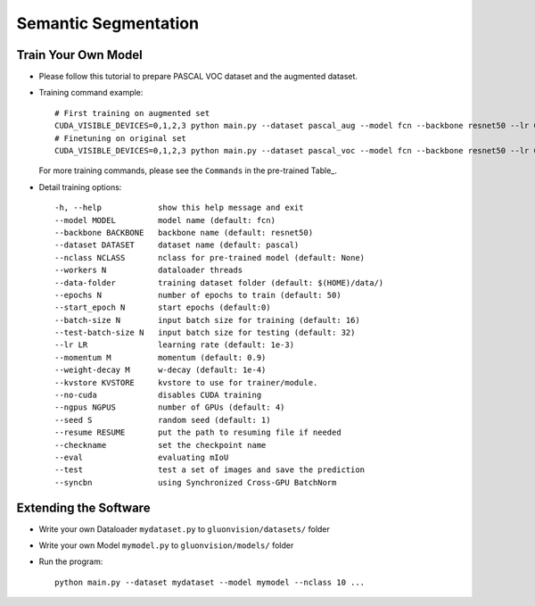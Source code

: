 Semantic Segmentation
=====================

Train Your Own Model
~~~~~~~~~~~~~~~~~~~~

- Please follow this tutorial to prepare PASCAL VOC dataset and the augmented dataset.

- Training command example::

    # First training on augmented set
    CUDA_VISIBLE_DEVICES=0,1,2,3 python main.py --dataset pascal_aug --model fcn --backbone resnet50 --lr 0.001 --checkname mycheckpoint
    # Finetuning on original set
    CUDA_VISIBLE_DEVICES=0,1,2,3 python main.py --dataset pascal_voc --model fcn --backbone resnet50 --lr 0.0001 --checkname mycheckpoint --resume runs/pascal_aug/fcn/mycheckpoint/checkpoint.params

  For more training commands, please see the ``Commands`` in the pre-trained Table_.

- Detail training options::
    
    -h, --help            show this help message and exit
    --model MODEL         model name (default: fcn)
    --backbone BACKBONE   backbone name (default: resnet50)
    --dataset DATASET     dataset name (default: pascal)
    --nclass NCLASS       nclass for pre-trained model (default: None)
    --workers N           dataloader threads
    --data-folder         training dataset folder (default: $(HOME)/data/)
    --epochs N            number of epochs to train (default: 50)
    --start_epoch N       start epochs (default:0)
    --batch-size N        input batch size for training (default: 16)
    --test-batch-size N   input batch size for testing (default: 32)
    --lr LR               learning rate (default: 1e-3)
    --momentum M          momentum (default: 0.9)
    --weight-decay M      w-decay (default: 1e-4)
    --kvstore KVSTORE     kvstore to use for trainer/module.
    --no-cuda             disables CUDA training
    --ngpus NGPUS         number of GPUs (default: 4)
    --seed S              random seed (default: 1)
    --resume RESUME       put the path to resuming file if needed
    --checkname           set the checkpoint name
    --eval                evaluating mIoU
    --test                test a set of images and save the prediction
    --syncbn              using Synchronized Cross-GPU BatchNorm

Extending the Software
~~~~~~~~~~~~~~~~~~~~~~

- Write your own Dataloader ``mydataset.py`` to ``gluonvision/datasets/`` folder

- Write your own Model ``mymodel.py`` to ``gluonvision/models/`` folder

- Run the program::

    python main.py --dataset mydataset --model mymodel --nclass 10 ...
